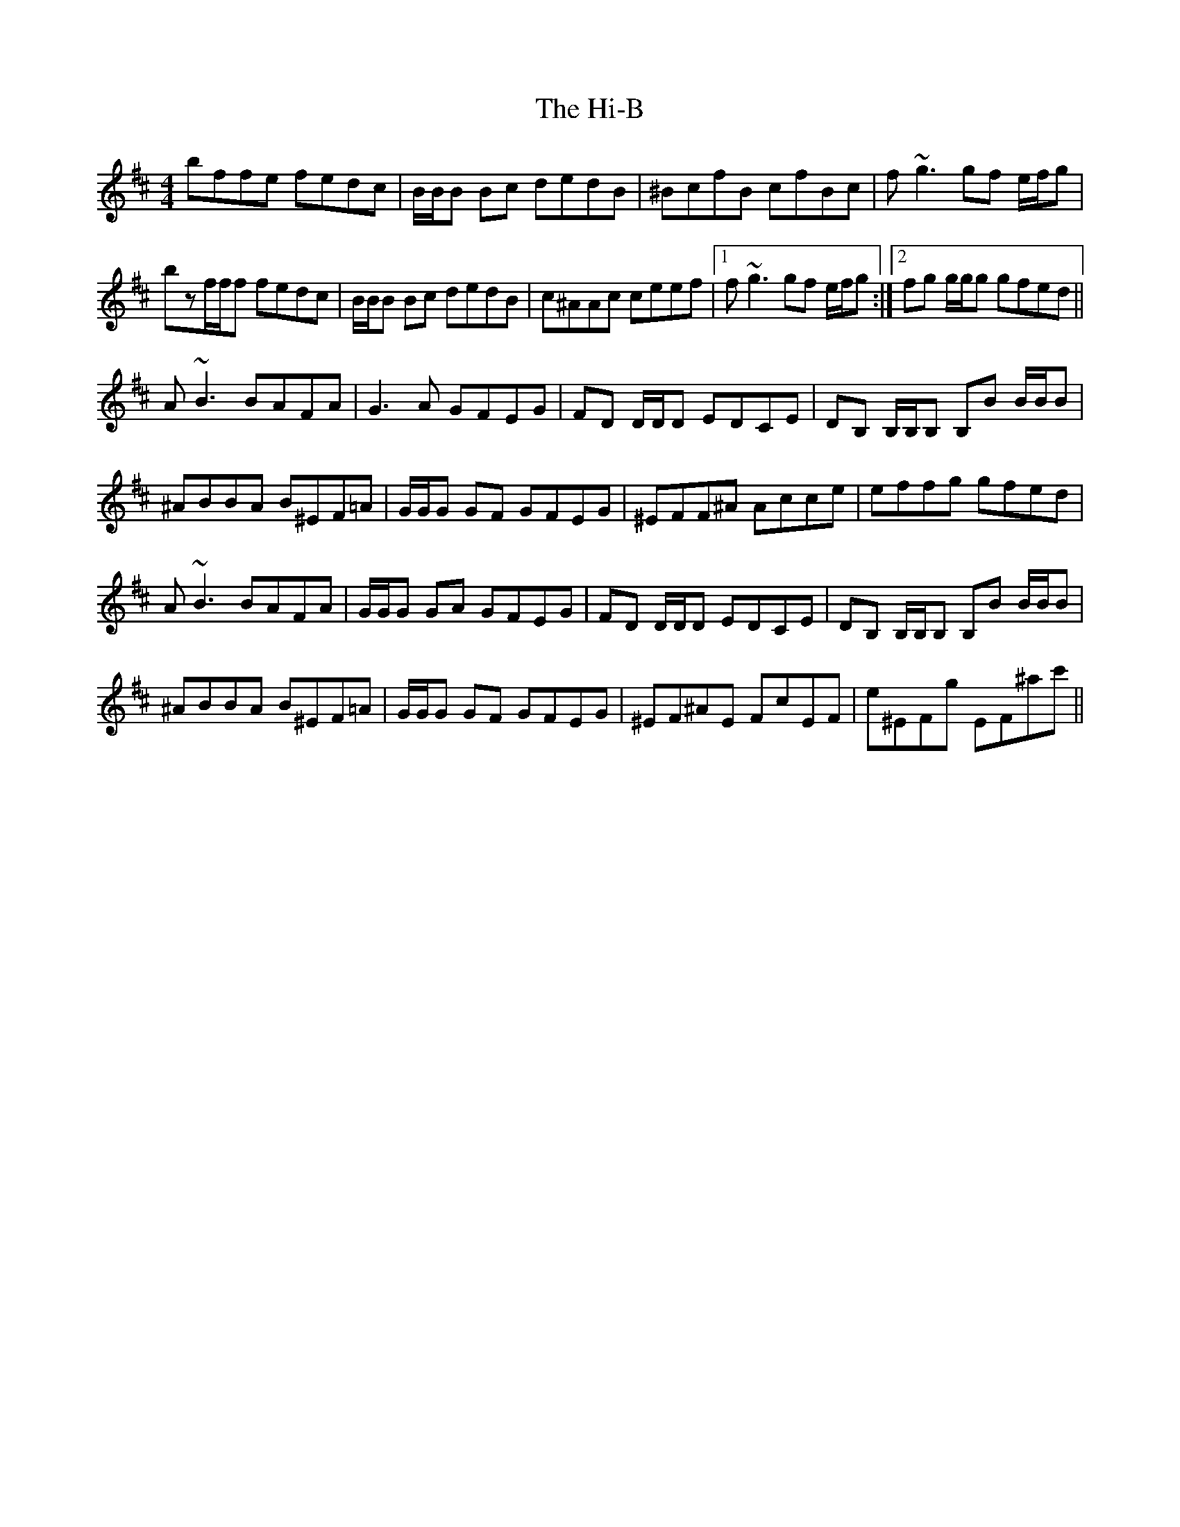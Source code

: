 X: 17310
T: Hi-B, The
R: reel
M: 4/4
K: Bminor
bffe fedc|B/B/B Bc dedB|^BcfB cfBc|f~g3 gf e/f/g|
bzf/f/f fedc|B/B/B Bc dedB|c^AAc ceef|1 f~g3 gf e/f/g:|2 fg g/g/g gfed||
A~B3 BAFA|G3A GFEG|FD D/D/D EDCE|DB, B,/B,/B, B,B B/B/B|
^ABBA B^EF=A|G/G/G GF GFEG|^EFF^A Acce|effg gfed|
A~B3 BAFA|G/G/G GA GFEG|FD D/D/D EDCE|DB, B,/B,/B, B,B B/B/B|
^ABBA B^EF=A|G/G/G GF GFEG|^EF^AE FcEF|e^EFg EF^ac'||

